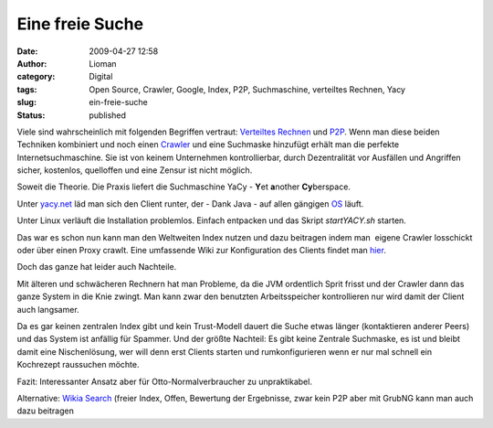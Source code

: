 Eine freie Suche
################
:date: 2009-04-27 12:58
:author: Lioman
:category: Digital
:tags: Open Source, Crawler, Google, Index, P2P, Suchmaschine, verteiltes Rechnen, Yacy
:slug: ein-freie-suche
:status: published

Viele sind wahrscheinlich mit folgenden Begriffen vertraut: `Verteiltes
Rechnen <http://de.wikipedia.org/wiki/Verteiltes%20Rechnen>`__ und
`P2P <http://de.wikipedia.org/wiki/Peer-to-Peer>`__. Wenn man diese
beiden Techniken kombiniert und noch einen
`Crawler <http://de.wikipedia.org/wiki/Crawler>`__ und eine Suchmaske
hinzufügt erhält man die perfekte Internetsuchmaschine. Sie ist von
keinem Unternehmen kontrollierbar, durch Dezentralität vor Ausfällen und
Angriffen sicher, kostenlos, quelloffen und eine Zensur ist nicht
möglich.

Soweit die Theorie. Die Praxis liefert die Suchmaschine YaCy - **Y**\ et
**a**\ nother **Cy**\ berspace.

Unter `yacy.net <http://yacy.net>`__ läd man sich den Client runter, der
- Dank Java - auf allen gängigen
`OS <http://de.wikipedia.org/wiki/Betriebssystem>`__ läuft.

Unter Linux verläuft die Installation problemlos. Einfach entpacken und
das Skript *startYACY.sh* starten.

Das war es schon nun kann man den Weltweiten Index nutzen und dazu
beitragen indem man  eigene Crawler losschickt oder über einen Proxy
crawlt. Eine umfassende Wiki zur Konfiguration des Clients findet man
`hier <http://www.yacy-websuche.de/wiki/index.php/De:Start>`__.

Doch das ganze hat leider auch Nachteile.

Mit älteren und schwächeren Rechnern hat man Probleme, da die JVM
ordentlich Sprit frisst und der Crawler dann das ganze System in die
Knie zwingt. Man kann zwar den benutzten Arbeitsspeicher kontrollieren
nur wird damit der Client auch langsamer.

Da es gar keinen zentralen Index gibt und kein Trust-Modell dauert die
Suche etwas länger (kontaktieren anderer Peers) und das System ist
anfällig für Spammer. Und der größte Nachteil: Es gibt keine Zentrale
Suchmaske, es ist und bleibt damit eine Nischenlösung, wer will denn
erst Clients starten und rumkonfigurieren wenn er nur mal schnell ein
Kochrezept raussuchen möchte.

Fazit: Interessanter Ansatz aber für Otto-Normalverbraucher zu
unpraktikabel.

Alternative: `Wikia Search <http://search.wikia.com/>`__ (freier Index,
Offen, Bewertung der Ergebnisse, zwar kein P2P aber mit GrubNG kann man
auch dazu beitragen
